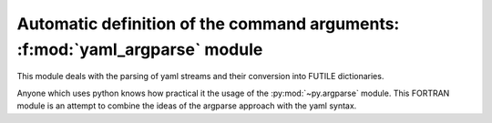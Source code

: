 Automatic definition of the command arguments: :f:mod:`yaml_argparse` module
============================================================================

This module deals with the parsing of yaml streams and their conversion into FUTILE dictionaries.

Anyone which uses python knows how practical it the usage of the :py:mod:`~py.argparse` module.
This FORTRAN module is an attempt to combine the ideas of the argparse approach with the yaml syntax.

.. f:automodule:: yaml_parse
